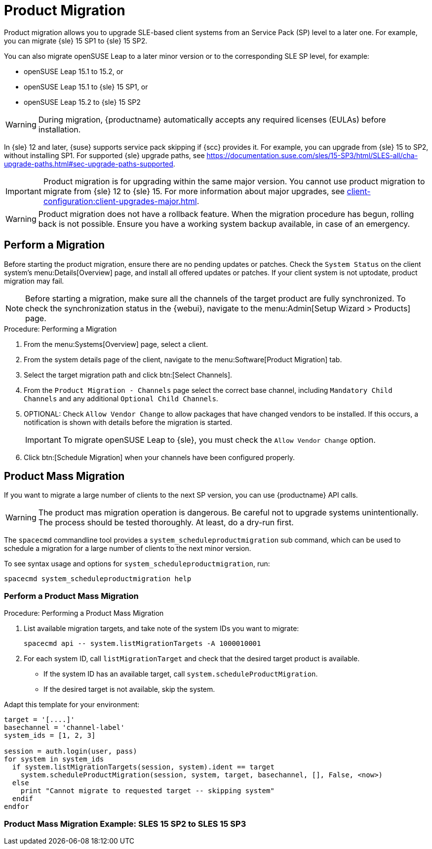 [[client-upgrades-spmigration]]
= Product Migration

Product migration allows you to upgrade SLE-based client systems from an Service Pack (SP) level to a later one.
For example, you can migrate {sle}{nbsp}15{nbsp}SP1 to {sle}{nbsp}15{nbsp}SP2.

You can also migrate openSUSE Leap to a later minor version or to the corresponding SLE SP level, for example:

* openSUSE Leap 15.1 to 15.2, or
* openSUSE Leap 15.1 to {sle} 15 SP1, or
* openSUSE Leap 15.2 to {sle} 15 SP2

[WARNING]
====
During migration, {productname} automatically accepts any required licenses (EULAs) before installation.
====

In {sle}{nbsp}12 and later, {suse} supports service pack skipping if {scc} provides it.
For example, you can upgrade from {sle}{nbsp}15 to SP2, without installing SP1.
For supported {sle} upgrade paths, see https://documentation.suse.com/sles/15-SP3/html/SLES-all/cha-upgrade-paths.html#sec-upgrade-paths-supported.



[IMPORTANT]
====
Product migration is for upgrading within the same major version.
You cannot use product migration to migrate from {sle}{nbsp}12 to {sle}{nbsp}15.
For more information about major upgrades, see xref:client-configuration:client-upgrades-major.adoc[].
====


[WARNING]
====
Product migration does not have a rollback feature.
When the migration procedure has begun, rolling back is not possible.
Ensure you have a working system backup available, in case of an emergency.
====



== Perform a Migration

Before starting the product migration, ensure there are no pending updates or patches.
Check the [guimenu]``System Status`` on the client system's menu:Details[Overview] page, and install all offered updates or patches.
If your client system is not uptodate, product migration may fail.



[NOTE]
====
Before starting a migration, make sure all the channels of the target product are fully synchronized.
To check the synchronization status in the {webui}, navigate to the menu:Admin[Setup Wizard > Products] page.
====



.Procedure: Performing a Migration
. From the menu:Systems[Overview] page, select a client.
. From the system details page of the client, navigate to the menu:Software[Product Migration] tab.
. Select the target migration path and click btn:[Select Channels].
. From the [guimenu]``Product Migration - Channels`` page select the correct base channel, including ``Mandatory Child Channels`` and any additional ``Optional Child Channels``.
. OPTIONAL: Check [guimenu]``Allow Vendor Change`` to allow packages that have changed vendors to be installed.
  If this occurs, a notification is shown with details before the migration is started.
+
[IMPORTANT]
====
To migrate openSUSE Leap to {sle}, you must check the [guimenu]``Allow Vendor Change`` option.
====
. Click btn:[Schedule Migration] when your channels have been configured properly.



== Product Mass Migration

If you want to migrate a large number of clients to the next SP version, you can use {productname} API calls.



[WARNING]
====
The product mas migration operation is dangerous.
Be careful not to upgrade systems unintentionally.
The process should be tested thoroughly.
At least, do a dry-run first.
====

The [command]``spacecmd`` commandline tool provides a [systemitem]``system_scheduleproductmigration`` sub command, which can be used to schedule a migration for a large number of clients to the next minor version.

To see syntax usage and options for [systemitem]``system_scheduleproductmigration``, run:

----
spacecmd system_scheduleproductmigration help
----



=== Perform a Product Mass Migration

.Procedure: Performing a Product Mass Migration
. List available migration targets, and take note of the system IDs you want to migrate:
+
----
spacecmd api -- system.listMigrationTargets -A 1000010001
----
. For each system ID, call [systemitem]``listMigrationTarget`` and check that the desired target product is available.
+
* If the system ID has an available target, call [systemitem]``system.scheduleProductMigration``.
* If the desired target is not available, skip the system.

Adapt this template for your environment:

----
target = '[....]'
basechannel = 'channel-label'
system_ids = [1, 2, 3]

session = auth.login(user, pass)
for system in system_ids
  if system.listMigrationTargets(session, system).ident == target
    system.scheduleProductMigration(session, system, target, basechannel, [], False, <now>)
  else
    print "Cannot migrate to requested target -- skipping system"
  endif
endfor
----




=== Product Mass Migration Example: SLES 15 SP2 to SLES 15 SP3

////
Adjust the following draft text

1 - Create a Mass Product Migration Group

For this example a group will be created temporarily to facilitate the mass migration.

Navigate in the webUI to "SUSEManager > Systems > System Groups" and select "Create Group".
The created group was named "mpm-target-sles15sp3".
2 - Add Systems to the Group

Only systems subscribed to the same Base Channel should be added to this group.
In the example, only systems subscribed to "SLE-Product-SLES15-SP2-Pool for x86_64" were added to the group.
Any systems that you are not intending to upgrade at this time, should be removed from the group.

See this documentation section for more information about adding clients to groups:
https://documentation.suse.com/suma/4.2/en/suse-manager/client-configuration/system-groups.html#_add_clients_to_groups

Note or warning about taking normal precautions (backups, make sure fully patched, etc)
3 - Running the Mass Migration Command

The full command used for this example to upgrade all systems in the group "mpm-target-sles15sp3" from SLES 12 SP2 to SLES 15 SP3:
# spacecmd -- system_scheduleproductmigration group:mpm-target-sles15sp3 sle-product-sles15-sp3-pool-x86_64 [190,203,195,1242] -d

The syntax for the "system_scheduleproductmigration" command is as follows:
# spacecmd -- system_scheduleproductmigration <SYSTEM> <BASE_CHANNEL_LABEL> <MIGRATION_TARGET> [options]
For more information see "spacecmd -- system_scheduleproductmigration help"

Mandatory Syntax

<SYSTEM>

For this example we will use the group we created to select all of the systems from that group:
group:mpm-target-sles15sp3

<BASE_CHANNEL_LABEL>

This is the label for the target base channel.
In this case, the system is being upgraded to SLES 15 SP3, and the label is sle-product-sles15-sp3-pool-x86_64.

To see a list of all base channels currently mirrored, run # spacecmd softwarechannel_listbasechannels.

Keep in mind you cannot upgrade to a channel unless it is an available target for your current base channel.

<MIGRATION_TARGET>

To identify this value for systems in the group "group:mpm-target-sles15sp3", you can run:
# spacecmd -- system_listmigrationtargets group:mpm-target-sles15sp3

The MIGRATION_TARGET parameter must be passed in the following format: [190,203,195,1242]

Options
-s START_TIME
-d pass this flag, if you want to do a dry run (it is recommended to run a dry run before the actual migration)
-c CHILD_CHANNELS (comma-separated child channels labels (with no spaces))

In this case we included the "-d" option, which can be removed after a successful dry run.

If successful, you will see the command output with the following for each scheduled system:

Scheduling Product migration for system mpm-sles152-1
Scheduled action ID: 66

You can also track the action, in this case the dry run, in the webUI for a given system in the group.
Navigate to the System > Events > History.
If there are any failures during the dry run, the system should be investigated.

If all is well, the "-d" option can be removed from the command to run the real migration.
After the migration is complete, you can reboot the system from the SUSE Manager webUI.

Hope that helps. I'm open to any suggestions, if the example seems like too much, is too complicated, or if it's helpful if it should be reworded, adjusted, or in any other way improved.
////
